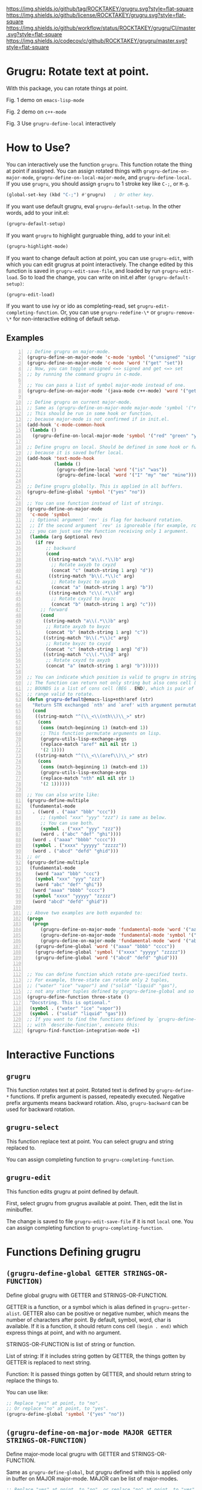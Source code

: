 [[https://raw.githubusercontent.com/ROCKTAKEY/images/4524403fbcdd9abe6d88197eddb1c4d241046e72/grugru.png]]
[[https://github.com/ROCKTAKEY/grugru][https://img.shields.io/github/tag/ROCKTAKEY/grugru.svg?style=flat-square]]
[[file:LICENSE][https://img.shields.io/github/license/ROCKTAKEY/grugru.svg?style=flat-square]]
[[https://github.com/ROCKTAKEY/grugru/actions][https://img.shields.io/github/workflow/status/ROCKTAKEY/grugru/CI/master.svg?style=flat-square]]
[[https://codecov.io/gh/ROCKTAKEY/grugru?branch=master][https://img.shields.io/codecov/c/github/ROCKTAKEY/grugru/master.svg?style=flat-square]]
[[https://melpa.org/#/grugru][file:https://melpa.org/packages/grugru-badge.svg]]
* Grugru: Rotate text at point.
  With this package, you can rotate things at point.

  #+begin_center
  [[https://raw.githubusercontent.com/ROCKTAKEY/images/7baf9507a8fb9c20eda7395be1c9d91d0ae61c51/emacs-lisp-mode.gif]]
  Fig. 1 demo on =emacs-lisp-mode=

  [[https://raw.githubusercontent.com/ROCKTAKEY/images/35e323db33f4da1545c289f2741782c4ac04968b/c++-mode.gif]]
  Fig. 2 demo on =c++-mode=

  [[https://raw.githubusercontent.com/ROCKTAKEY/images/698f33489645a6e7b0c29d879771dbb15fa3fcd9/grugru-define-local.gif]]
  Fig. 3 Use =grugru-define-local= interactively
  #+end_center
* How to Use?
  You can interactively use the function =grugru=. This function rotate the thing at point
  if assigned. You can assign rotated things with
  =grugru-define-on-major-mode=, =grugru-define-on-local-major-mode=, and =grugru-define-local=.
  If you use ~grugru~, you should assign ~grugru~ to 1 stroke key like ~C-;~, or ~M-g~.
  #+begin_src emacs-lisp :tangle yes
    (global-set-key (kbd "C-;") #'grugru)   ; Or other key.
  #+end_src

  If you want use default grugru, eval ~grugru-default-setup~. In the other words,
  add to your init.el:
  #+BEGIN_SRC emacs-lisp :tangle yes
  (grugru-default-setup)
  #+END_SRC

  If you want ~grugru~ to highlight gurgruable thing, add to your init.el:
  #+begin_src emacs-lisp :tangle yes
    (grugru-highlight-mode)
  #+end_src

  If you want to change default action at point, you can use ~grugru-edit~,
  with which you can edit grugrus at point interactively. The change edited by this
  function is saved in ~grugru-edit-save-file~,
  and loaded by run ~grugru-edit-load~. So to load the change, you can write
  on init.el after ~(grugru-default-setup)~:
  #+begin_src emacs-lisp :tangle yes
  (grugru-edit-load)
  #+end_src

  If you want to use ivy or ido as completing-read, set ~grugru-edit-completing-function~.
  Or, you can use ~grugru-redefine-\*~ or ~grugru-remove-\*~
  for non-interactive editing of default setup.
** Examples
  #+BEGIN_SRC emacs-lisp -n
    ;; Define grugru on major-mode.
    (grugru-define-on-major-mode 'c-mode 'symbol '("unsigned" "signed"))
    (grugru-define-on-major-mode 'c-mode 'word '("get" "set"))
    ;; Now, you can toggle unsigned <=> signed and get <=> set
    ;; by running the command grugru in c-mode.

    ;; You can pass a list of symbol major-mode instead of one.
    (grugru-define-on-major-mode '(java-mode c++-mode) 'word '("get" "set"))

    ;; Define grugru on current major-mode.
    ;; Same as (grugru-define-on-major-mode major-mode 'symbol '("red" "green" "yellow"))
    ;; This should be run in some hook or function,
    ;; because major-mode is not confirmed if in init.el.
    (add-hook 'c-mode-common-hook
     (lambda ()
      (grugru-define-on-local-major-mode 'symbol '("red" "green" "yellow"))))

    ;; Define grugru on local. Should be defined in some hook or function,
    ;; because it is saved buffer local.
    (add-hook 'text-mode-hook
              (lambda ()
               (grugru-define-local 'word '("is" "was"))
               (grugru-define-local 'word '("I" "my" "me" "mine"))))

    ;; Define grugru globally. This is applied in all buffers.
    (grugru-define-global 'symbol '("yes" "no"))

    ;; You can use function instead of list of strings.
    (grugru-define-on-major-mode
     'c-mode 'symbol
     ;; Optional argument `rev' is flag for backward rotation.
     ;; If the second argument `rev' is ignoreable (for example, rotate two strings),
     ;; you can just use the function receiving only 1 argument.
     (lambda (arg &optional rev)
       (if rev
           ;; backward
           (cond
            ((string-match "a\\(.*\\)b" arg)
             ;; Rotate axyzb to cxyzd
             (concat "c" (match-string 1 arg) "d"))
            ((string-match "b\\(.*\\)c" arg)
             ;; Rotate bxyzc to axyzb
             (concat "a" (match-string 1 arg) "b"))
            ((string-match "c\\(.*\\)d" arg)
             ;; Rotate cxyzd to bxyzc
             (concat "b" (match-string 1 arg) "c")))
         ;; forward
         (cond
          ((string-match "a\\(.*\\)b" arg)
           ;; Rotate axyzb to bxyzc
           (concat "b" (match-string 1 arg) "c"))
          ((string-match "b\\(.*\\)c" arg)
           ;; Rotate bxyzc to cxyzd
           (concat "c" (match-string 1 arg) "d"))
          ((string-match "c\\(.*\\)d" arg)
           ;; Rotate cxyzd to axyzb
           (concat "a" (match-string 1 arg) "b"))))))

    ;; You can indicate which position is valid to grugru in strings.
    ;; The function can return not only string but also cons cell (BOUNDS . STRING).
    ;; BOUNDS is a list of cons cell (BEG . END), which is pair of numbers indicating
    ;; range valid to rotate.
    (defun grugru-default@emacs-lisp+nth!aref (str)
      "Return STR exchanged `nth' and `aref' with argument permutation."
      (cond
       ((string-match "^(\\_<\\(nth\\)\\_>" str)
        (cons
         (cons (match-beginning 1) (match-end 1))
         ;; This function permutate arguments on lisp.
         (grugru-utils-lisp-exchange-args
         (replace-match "aref" nil nil str 1)
         '(2 1))))
       ((string-match "^(\\_<\\(aref\\)\\_>" str)
        (cons
         (cons (match-beginning 1) (match-end 1))
         (grugru-utils-lisp-exchange-args
         (replace-match "nth" nil nil str 1)
         '(2 1))))))

    ;; You can also write like:
    (grugru-define-multiple
     (fundamental-mode
      . ((word . ("aaa" "bbb" "ccc"))
         ;; (symbol "xxx" "yyy" "zzz") is same as below.
         ;; You can use both.
         (symbol . ("xxx" "yyy" "zzz"))
         (word . ("abc" "def" "ghi"))))
      (word . ("aaaa" "bbbb" "cccc"))
      (symbol . ("xxxx" "yyyyy" "zzzzz"))
      (word . ("abcd" "defd" "ghid")))
    ;; or
    (grugru-define-multiple
     (fundamental-mode
       (word "aaa" "bbb" "ccc")
       (symbol "xxx" "yyy" "zzz")
       (word "abc" "def" "ghi"))
      (word "aaaa" "bbbb" "cccc")
      (symbol "xxxx" "yyyyy" "zzzzz")
      (word "abcd" "defd" "ghid"))

    ;; Above two examples are both expanded to:
    (progn
      (progn
         (grugru-define-on-major-mode 'fundamental-mode 'word '("aaa" "bbb" "ccc"))
         (grugru-define-on-major-mode 'fundamental-mode 'symbol '("xxx" "yyy" "zzz"))
         (grugru-define-on-major-mode 'fundamental-mode 'word '("abc" "def" "ghi")))
       (grugru-define-global 'word '("aaaa" "bbbb" "cccc"))
       (grugru-define-global 'symbol '("xxxx" "yyyyy" "zzzzz"))
       (grugru-define-global 'word '("abcd" "defd" "ghid")))


    ;; You can define function which rotate pre-specified texts.
    ;; For example, three-state can rotate only 2 tuples,
    ;; ("water" "ice" "vapor") and ("solid" "liquid" "gas"),
    ;; not any other tuples defined by grugru-define-global and so on.
    (grugru-define-function three-state ()
     "Docstring. This is optional."
     (symbol . ("water" "ice" "vapor"))
     (symbol . ("solid" "liquid" "gas")))
    ;; If you want to find the functions defined by `grugru-define-function'
    ;; with `describe-function', execute this:
    (grugru-find-function-integration-mode +1)
  #+END_SRC
* Interactive Functions
** ~grugru~
   This function rotates text at point.
   Rotated text is defined by ~grugru-define-*~ functions.
   If prefix argument is passed, repeatedly executed. Negative prefix arguments means
   backward rotation. Also, ~grugru-backward~ can be used for backward rotation.
** ~grugru-select~
   This function replace text at point.
   You can select grugru and string replaced to.

   You can assign completing function to ~grugru-completing-function~.
** ~grugru-edit~
   This function edits grugru at point defined by default.

   First, select grugru from grugrus available at point.
   Then, edit the list in minibuffer.

   The change is saved to file ~grugru-edit-save-file~ if it is not ~local~ one.
   You can assign completing function to ~grugru-completing-function~.
* Functions Defining grugru
** ~(grugru-define-global GETTER STRINGS-OR-FUNCTION)~
   Define global grugru with GETTER and STRINGS-OR-FUNCTION.

   GETTER is a function, or a symbol which is alias defined in ~grugru-getter-alist~.
   GETTER also can be positive or negative number, which means the number of characters
   after point.
   By default, symbol, word, char is available.
   If it is a function, it should return cons cell ~(begin . end)~
   which express things at point, and with no argument.

   STRINGS-OR-FUNCTION is list of string or function.

   List of string: If it includes string gotten by GETTER,
   the things gotten by GETTER is replaced to next string.

   Function: It is passed things gotten by GETTER, and should return string
   to replace the things to.

   You can use like:
   #+begin_src emacs-lisp :tangle yes
     ;; Replace "yes" at point, to "no".
     ;; Or replace "no" at point, to "yes".
     (grugru-define-global 'symbol '("yes" "no"))
   #+end_src
** ~(grugru-define-on-major-mode MAJOR GETTER STRINGS-OR-FUNCTION)~
   Define major-mode local grugru with GETTER and STRINGS-OR-FUNCTION.

   Same as ~grugru-define-global~, but grugru defined with this is applied
   only in buffer on MAJOR major-mode. MAJOR can be list of major-modes.
   #+begin_src emacs-lisp :tangle yes
     ;; Replace "yes" at point, to "no", or replace "no" at point, to "yes",
     ;; only in lisp-interaction-mode.
     (grugru-define-on-major-mode lisp-interaction-mode 'symbol '("yes" "no"))
   #+end_src
** ~(grugru-define-local GETTER STRINGS-OR-FUNCTION)~
   Define buffer-local grugru with GETTER and STRINGS-OR-FUNCTION.

   Same as ~grugru-define-global~, but grugru defined with this is applied
   only in buffer where eval this expression.
   #+begin_src emacs-lisp :tangle yes
     ;; This should be used in hook or others.
     ;; Because this definition is buffer-local.
     (add-hook 'text-mode-hook
                (lambda ()
                 (grugru-define-local 'word '("is" "was"))
                 (grugru-define-local 'word '("I" "my" "me" "mine"))))
   #+end_src

   Also, you can run it interactively (though cannot set STRINGS-OR-FUNCTION to a function).
   On interactive usage, by default, GETTER is the length of car of STRINGS-OR-FUNCTION,
   and STRINGS-OR-FUNCTION is a list which has 2 elements, constructed interactively.
   With prefix argument, you can select GETTER and length of STRINGS-OR-FUNCTION.
   Default GETTER is set by ~grugru-local-interactively-default-getter~.

** ~(grugru-define-multiple &rest CLAUSES)~
   This function define multiple grugru.

   Each ~CLAUSE~ is:
   - ~(GETTER . STRINGS-OR-FUNCTION)~: means ~(grugru-define-global GETTER  STRINGS-OR-FUNCTION)~.
   - ~(MAJOR (GETTER . STRINGS-OR-FUNCTION)...)~: means ~(grugru-define-on-major-mode MAJOR GETTER  STRINGS-OR-FUNCTION)...~.
   - List of above.

   #+begin_src emacs-lisp :tangle yes
    (grugru-define-multiple
     (fundamental-mode
      . ((word . ("aaa" "bbb" "ccc"))
         ;; (symbol "xxx" "yyy" "zzz") is same as below.
         ;; You can use both.
         (symbol . ("xxx" "yyy" "zzz"))
         (word . ("abc" "def" "ghi"))))
      (word . ("aaaa" "bbbb" "cccc"))
      (symbol . ("xxxx" "yyyyy" "zzzzz"))
      (word . ("abcd" "defd" "ghid")))
    ;; or
    (grugru-define-multiple
     (fundamental-mode
       (word "aaa" "bbb" "ccc")
       (symbol "xxx" "yyy" "zzz")
       (word "abc" "def" "ghi"))
      (word "aaaa" "bbbb" "cccc")
      (symbol "xxxx" "yyyyy" "zzzzz")
      (word "abcd" "defd" "ghid"))

    ;; Above two examples are both expanded to:
    (progn
      (progn
         (grugru-define-on-major-mode 'fundamental-mode 'word '("aaa" "bbb" "ccc"))
         (grugru-define-on-major-mode 'fundamental-mode 'symbol '("xxx" "yyy" "zzz"))
         (grugru-define-on-major-mode 'fundamental-mode 'word '("abc" "def" "ghi")))
       (grugru-define-global 'word '("aaaa" "bbbb" "cccc"))
       (grugru-define-global 'symbol '("xxxx" "yyyyy" "zzzzz"))
       (grugru-define-global 'word '("abcd" "defd" "ghid")))
   #+end_src
** ~(grugru-define-function NAME () &optional DOCSTRING &rest BODY)~
   Define function which can roate only grugru defined by BODY.
   Each element of BODY is ~(GETTER . STRINGS-OR-FUNCTION)~,
   which meaning is same as ~grugru-define-*~ functions.
   #+begin_src emacs-lisp :tangle yes
     ;; The function `three-state' rotate like "water"=>"ice"=>"vapor"=>"water",
     ;; or "solid"=>"liquid"=>"gas"=>"solid".
     (grugru-define-function three-state ()
      "Docstring. This is optional."
      (symbol . ("water" "ice" "vapor"))
      (symbol . ("solid" "liquid" "gas")))

     ;; This sentense do NOT affect to the function `three-state'.
     (grugru-define-global 'symbol '("yes" "no"))
   #+end_src
* Utilities to define grugru
** ~(grugru-utils-lisp-exchange-args LIST-STRING PERMUTATION)~
   Permute argument of sexp read from ~LIST-STRING~ according to ~PERMUTATION~.

   For example, ~(grugru-utils-lisp-exchange-args \"(nth 1 '(x y z))\" '(2 1))~
   returns ~(nth '(x y z) 1)~.  Newlines and whitespaces are also kept.

   This function is defined for user to define the function for grugru which rotate
   not only fuction's name but also arguments' order.
*** Usage
    #+begin_src emacs-lisp :tangle yes
      (defun grugru-rotate-nth-aref (str)
        (cond
         ((string-match "^(\\(\\_<nth\\_>\\)" str) ;match to "(nth"
          (grugru-utils-lisp-exchange-args
           (replace-match "aref" nil nil str 1) ;replace function's name to "aref"
           '(2 1)))                             ;exchange arguments' order
         ((string-match "^(\\(\\_<aref\\_>\\)" str) ;match to "(aref"
          (grugru-utils-lisp-exchange-args
           (replace-match "nth" nil nil str 1) ;replace function's name to "nth"
           '(2 1)))))                          ;exchange arguments' order
      (grugru-define-on-major-mode
       'emacs-lisp-mode
       'list
       #'grugru-rotate-nth-aref)

      ;; Then,
      (nth 3 '(foo bar))
      ;; is rotated to:
      (aref '(foo bar) 3)
    #+end_src
* Custom Variables
** ~grugru-getter-alist~
   Alist of getter.

   Each key (car) of element is a symbol, which is regarded as ~GETTER~.

   Each value (cdr) of element is a function or sexp.
   It should return things at point.

** ~grugru-edit-save-file~
   The name of file saved the information by ~grugru-edit~.
   Default value is "~/.emacs.d/.grugru".

** ~grugru-completing-function~
   Completing function. Default value is ~completing-read~.
   If you would like to use ivy or ido, write:
   #+begin_src emacs-lisp :tangle yes
     ;; For ivy:
     (setq grugru-completing-function #'ivy-completing-read)
     ;; For ido:
     (setq grugru-completing-function #'ido-completing-read)
   #+end_src

** ~grugru-select-function-generate-number~
   This variable have how many strings are generated from function
   in ~STRINGS-OR-FUNCTION~, on ~grugru-select~.

** ~grugru-local-interactively-default-getter~
   Indicate default getter on interactive usage of ~grugru-define-local~.
   0 means If 0, gets number from first string, otherwise it should be
   symbol in ~grugru-getter-alist~ or a function which gets things at point.
** ~grugru-point-after-rotate~
   Where the point is after rotation by ~grugru~.
   - ~as-is~ means keeping first position.
   - ~beginning~ means beginning of rotated things.
   - ~end~ means end of rotated things.
** ~grugru-indent-after-rotate~
   Indent rotated text after ~grugru~ or not.
   Indent happens only if text after rotation has a newline.
   #+begin_src emacs-lisp :tangle yes
     (grugru-define-local 'list '("(abc def)" "(ghi\njkl)"))
     ;; If `grugru-indent-after-rotate' is nil,
     (abc def)
     ;; is rotated to:
     (ghi
     jkl)

     ;; If `grugru-indent-after-rotate' is t,
     (abc def)
     ;; is rotated to:
     (ghi
      jkl)
   #+end_src
** ~grugru-strings-metagenerator~
   Function which generates default generator from strings on ~grugru-define-*~.
   The function should recieve ~STRINGS~, list of string, as one argument,
   and return function.  Returned function should recieve one or two argument(s),
   string ~STRING~ as first one, boolean ~REVERSE~ as second one.

   STRING means current string.  Returned function (generator) returns string next to STRING.
   If REVERSE is non-nil, it returns previous one instead.
* leaf-keyword ~:grugru~
  You can use ~:grugru~ keyword on [[https://github.com/conao3/leaf.el][leaf.el]], if you use [[https://github.com/conao3/leaf-keywords.el][leaf-keywords.el]].

  By default, ~leaf--name~ is used as major-mode.
  Or you can write major-mode obviously.
  #+begin_src emacs-lisp :tangle yes
    (leaf lisp-mode
     :grugru
     (symbol "nil" "t")
     (emacs-lisp-mode
      (word "add" "remove"))
     ...)
    ;; The section of `:grugru' means:
    (grugru-define-multiple
     (lisp-mode
      (symbol "nil" "t"))
     (emacs-lisp-mode
      (word "add" "remove")))
  #+end_src
* License
  This package is licensed by GPLv3. See [[file:LICENSE][LICENSE]].
